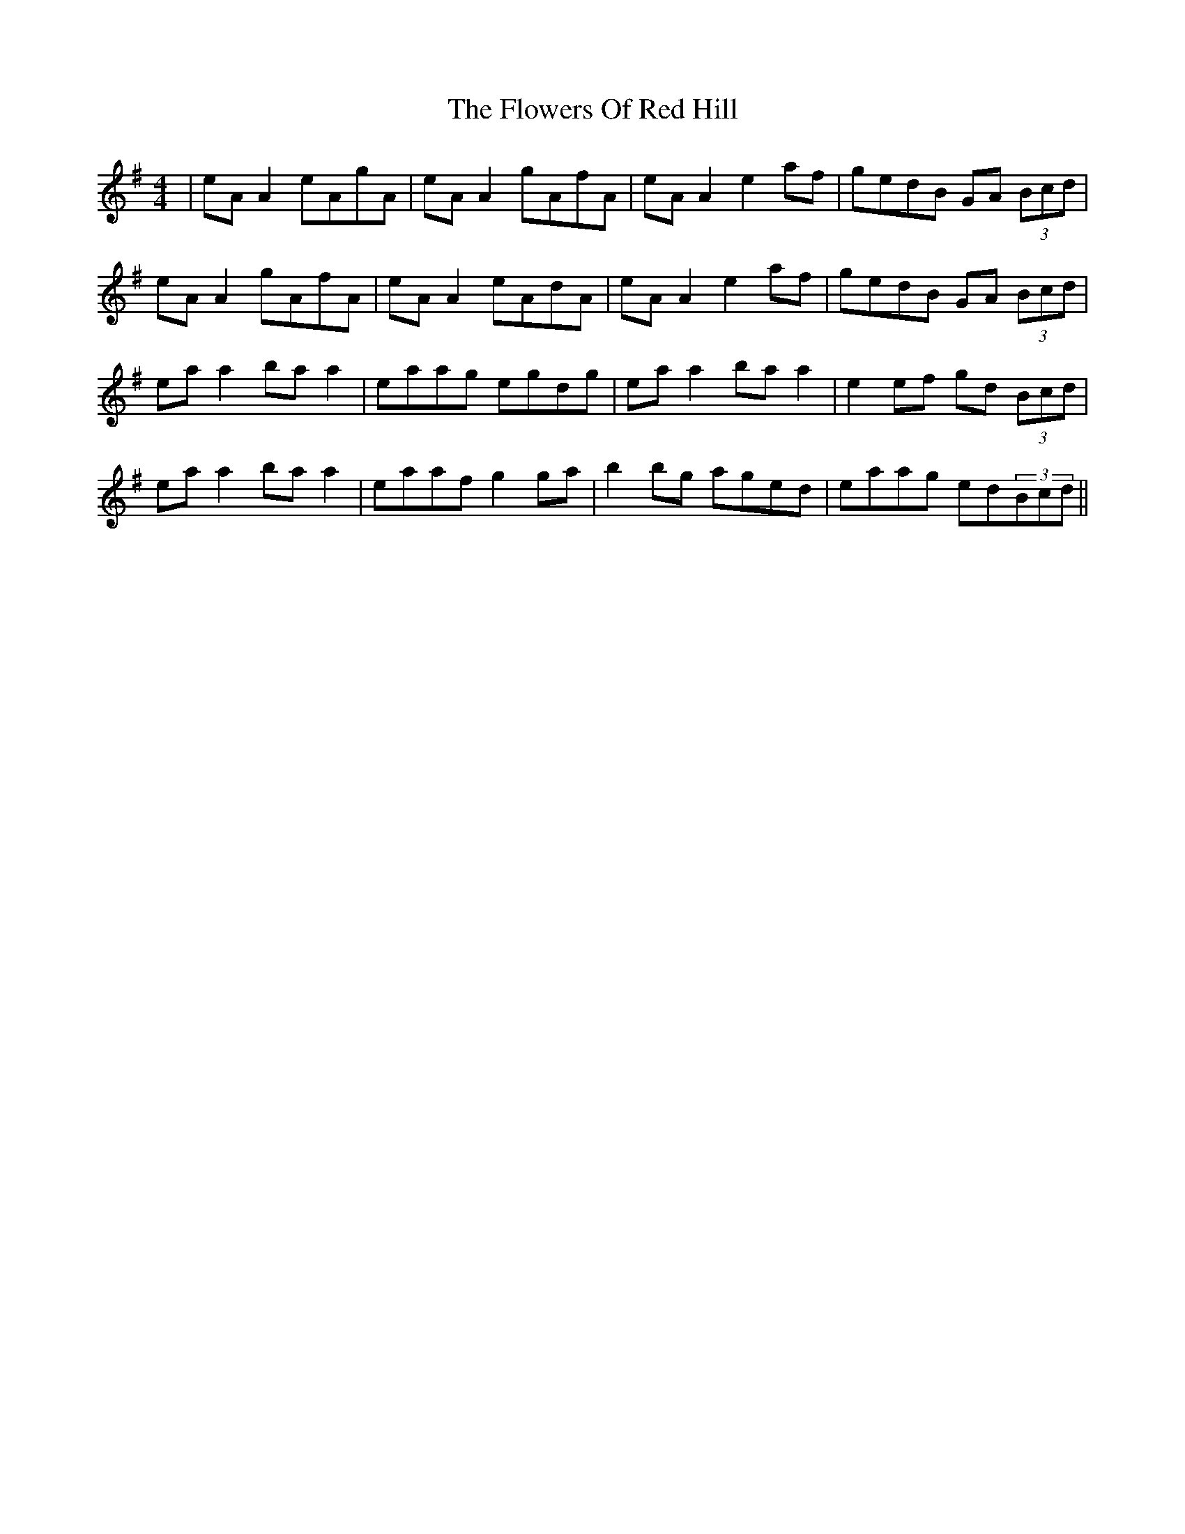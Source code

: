 X: 13517
T: Flowers Of Red Hill, The
R: reel
M: 4/4
K: Adorian
|eA A2 eAgA|eA A2 gAfA|eA A2 e2af|gedB GA (3Bcd|
eA A2 gAfA|eA A2 eAdA|eA A2 e2af|gedB GA (3Bcd|
ea a2 ba a2|eaag egdg|ea a2 ba a2|e2 ef gd (3Bcd|
ea a2 ba a2|eaaf g2 ga|b2bg aged|eaag ed(3Bcd||

